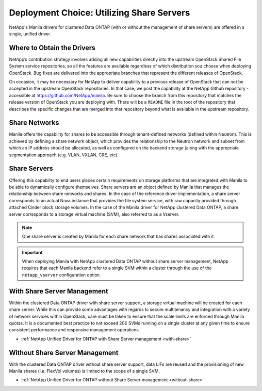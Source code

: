 Deployment Choice: Utilizing Share Servers
==========================================

NetApp's Manila drivers for clustered Data ONTAP (with or without the
management of share servers) are offered in a single, unified driver.

Where to Obtain the Drivers
---------------------------

NetApp’s contribution strategy involves adding all new capabilities
directly into the upstream OpenStack Shared File System service
repositories, so all the features are available regardless of which
distribution you choose when deploying OpenStack. Bug fixes are
delivered into the appropriate branches that represent the different
releases of OpenStack.

On occasion, it may be necessary for NetApp to deliver capability to a
previous release of OpenStack that can not be accepted in the
upstream OpenStack repositories. In that case, we post the capability
at the NetApp Github repository - accessible at
https://github.com/NetApp/manila. Be sure to choose the branch from
this repository that matches the release version of OpenStack you are
deploying with. There will be a ``README`` file in the root of the
repository that describes the specific changes that are merged into
that repository beyond what is available in the upstream repository.

Share Networks
--------------

Manila offers the capability for shares to be accessible through
tenant-defined networks (defined within Neutron). This is achieved by
defining a share network object, which provides the relationship to the
Neutron network and subnet from which an IP address should be allocated,
as well as configured on the backend storage (along with the appropriate
segmentation approach (e.g. VLAN, VXLAN, GRE, etc).

Share Servers
-------------

Offering this capability to end users places certain requirements on
storage platforms that are integrated with Manila to be able to
dynamically configure themselves. Share servers are an object defined by
Manila that manages the relationship between share networks and shares.
In the case of the reference driver implementation, a share server
corresponds to an actual Nova instance that provides the file system
service, with raw capacity provided through attached Cinder block
storage volumes. In the case of the Manila driver for NetApp clustered
Data ONTAP, a share server corresponds to a storage virtual machine
(SVM), also referred to as a Vserver.

.. note::

   One share server is created by Manila for each share network that
   has shares associated with it.

.. important::

   When deploying Manila with NetApp clustered Data ONTAP without share
   server management, NetApp requires that each Manila backend refer to
   a single SVM within a cluster through the use of the
   ``netapp_vserver`` configuration option.

With Share Server Management
----------------------------

Within the clustered Data ONTAP driver with share server support, a
storage virtual machine will be created for each share server. While
this can provide some advantages with regards to secure multitenancy and
integration with a variety of network services within OpenStack, care
must be taken to ensure that the scale limits are enforced through
Manila quotas. It is a documented best practice to not exceed 200 SVMs
running on a single cluster at any given time to ensure consistent
performance and responsive management operations.

-  :ref:`NetApp Unified Driver for ONTAP with Share Server
   management <with-share>`

Without Share Server Management
-------------------------------

With the clustered Data ONTAP driver without share server support, data
LIFs are reused and the provisioning of new Manila shares (i.e. FlexVol
volumes) is limited to the scope of a single SVM.

-  :ref:`NetApp Unified Driver for ONTAP without Share Server
   management <without-share>`

